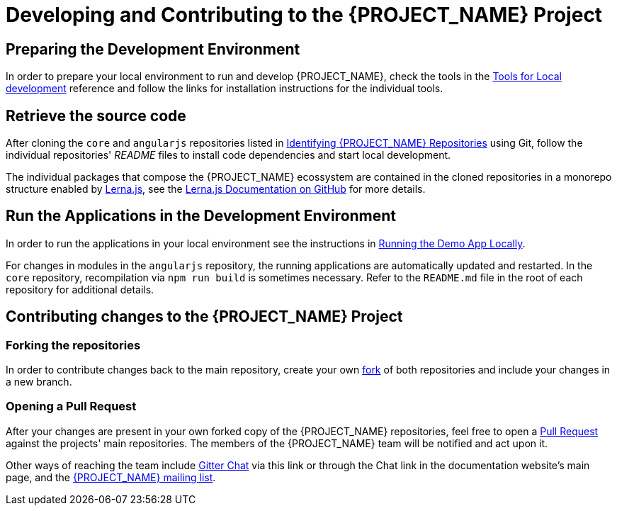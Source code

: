 [id='{context}-pro-development-and-contributing']
= Developing and Contributing to the {PROJECT_NAME} Project

== Preparing the Development Environment

In order to prepare your local environment to run and develop {PROJECT_NAME}, check the tools in the xref:{context}-ref-development-tools[Tools for Local development] reference and follow the links for installation instructions for the individual tools.

== Retrieve the source code

After cloning the `core` and `angularjs` repositories listed in xref:{context}-identifying-raincatcher-repositories[Identifying {PROJECT_NAME} Repositories] using Git, follow the individual repositories' _README_ files to install code dependencies and start local development.

The individual packages that compose the {PROJECT_NAME} ecossystem are contained in the cloned repositories in a monorepo structure enabled by link:https://lernajs.io/[Lerna.js], see the link:https://github.com/lerna/lerna/[Lerna.js Documentation on GitHub] for more details.

== Run the Applications in the Development Environment

In order to run the applications in your local environment see the instructions in xref:{context}-pro-running-the-demo-app[Running the Demo App Locally].

For changes in modules in the `angularjs` repository, the running applications are automatically updated and restarted. In the `core` repository, recompilation via `npm run build` is sometimes necessary. Refer to the `README.md` file in the root of each repository for additional details.

== Contributing changes to the {PROJECT_NAME} Project

=== Forking the repositories

In order to contribute changes back to the main repository, create your own link:https://github.com/senai-sp/iot-projects[fork] of both repositories and include your changes in a new branch.

=== Opening a Pull Request

After your changes are present in your own forked copy of the {PROJECT_NAME} repositories, feel free to open a link:https://help.github.com/articles/about-pull-requests/[Pull Request] against the projects' main repositories. The members of the {PROJECT_NAME} team will be notified and act upon it.

Other ways of reaching the team include link:https://gitter.im/FeedhenryRaincatcher/Lobby[Gitter Chat] via this link or through the Chat link in the documentation website's main page, and the link:mailto:feedhenry-raincatcher@redhat.com[{PROJECT_NAME} mailing list].